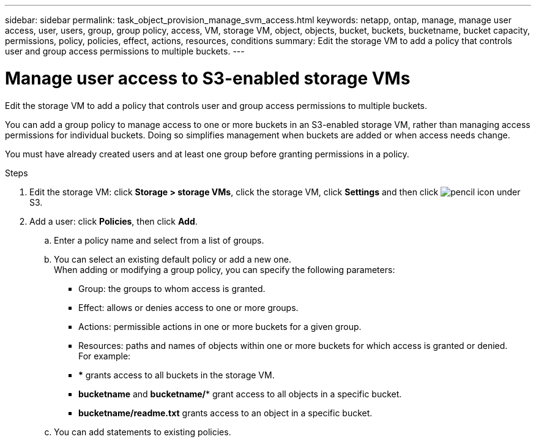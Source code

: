 ---
sidebar: sidebar
permalink: task_object_provision_manage_svm_access.html
keywords: netapp, ontap, manage, manage user access, user, users, group, group policy, access, VM, storage VM, object, objects, bucket, buckets, bucketname, bucket capacity, permissions, policy, policies, effect, actions, resources, conditions
summary: Edit the storage VM to add a policy that controls user and group access permissions to multiple buckets.
---

= Manage user access to S3-enabled storage VMs
:toc: macro
:toclevels: 1
:hardbreaks:
:nofooter:
:icons: font
:linkattrs:
:imagesdir: ./media/

[.lead]
Edit the storage VM to add a policy that controls user and group access permissions to multiple buckets.

You can add a group policy to manage access to one or more buckets in an S3-enabled storage VM, rather than managing access permissions for individual buckets. Doing so simplifies management when buckets are added or when access needs change.

You must have already created users and at least one group before granting permissions in a policy.

.Steps
.	Edit the storage VM: click *Storage > storage VMs*, click the storage VM, click *Settings* and then click image:icon_pencil.gif[pencil icon] under S3.
.	Add a user: click *Policies*, then click *Add*.
..	Enter a policy name and select from a list of groups.
..	You can select an existing default policy or add a new one.
When adding or modifying a group policy, you can specify the following parameters:

*	Group: the groups to whom access is granted.
*	Effect: allows or denies access to one or more groups.
*	Actions: permissible actions in one or more buckets for a given group.
*	Resources: paths and names of objects within one or more buckets for which access is granted or denied.
For example:
* *** grants access to all buckets in the storage VM.
* *bucketname* and *bucketname/** grant access to all objects in a specific bucket.
* *bucketname/readme.txt* grants access to an object in a specific bucket.

..	You can add statements to existing policies.

//09Oct2020, BURT 1290604, forry
